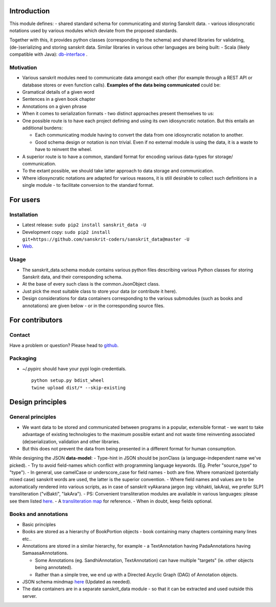 Introduction
============

This module defines: - shared standard schema for communicating and
storing Sanskrit data. - various idiosyncratic notations used by various
modules which deviate from the proposed standards.

Together with this, it provides python classes (corresponding to the
schema) and shared libraries for validating, (de-)serializing and
storing sanskrit data. Similar libraries in various other languages are
being built: - Scala (likely compatible with Java):
`db-interface <https://github.com/sanskrit-coders/db-interface>`__ .

Motivation
----------

-  Various sanskrit modules need to communicate data amongst each other
   (for example through a REST API or database stores or even function
   calls). **Examples of the data being communicated** could be:
-  Gramatical details of a given word
-  Sentences in a given book chapter
-  Annotations on a given phrase
-  When it comes to serialization formats - two distinct approaches
   present themselves to us:
-  One possible route is to have each project defining and using its own
   idiosyncratic notation. But this entails an additional burdens:

   -  Each communicating module having to convert the data from one
      idiosyncratic notation to another.
   -  Good schema design or notation is non trivial. Even if no external
      module is using the data, it is a waste to have to reinvent the
      wheel.

-  A superior route is to have a common, standard format for encoding
   various data-types for storage/ communication.
-  To the extant possible, we should take latter approach to data
   storage and communication.
-  Where idiosyncratic notations are adapted for various reasons, it is
   still desirable to collect such definitions in a single module - to
   facilitate conversion to the standard format.

For users
=========

Installation
------------

-  Latest release: ``sudo pip2 install sanskrit_data -U``
-  Development copy:
   ``sudo pip2 install git+https://github.com/sanskrit-coders/sanskrit_data@master -U``
-  `Web <https://pypi.python.org/pypi/sanskrit_data>`__.

Usage
-----

-  The sanskrit\_data.schema module contains various python files
   describing various Python classes for storing Sanskrit data, and
   their corresponding schema.
-  At the base of every such class is the common.JsonObject class.
-  Just pick the most suitable class to store your data (or contribute
   it here).
-  Design considerations for data containers corresponding to the
   various submodules (such as books and annotations) are given below -
   or in the corresponding source files.

For contributors
================

Contact
-------

Have a problem or question? Please head to
`github <https://github.com/sanskrit-coders/sanskrit_data>`__.

Packaging
---------

-  ~/.pypirc should have your pypi login credentials.

   ::

       python setup.py bdist_wheel
       twine upload dist/* --skip-existing

Design principles
=================

General principles
------------------

-  We want data to be stored and communicated between programs in a
   popular, extensible format - we want to take advantage of existing
   technologies to the maximum possible extant and not waste time
   reinventing associated (de)serialization, validation and other
   libraries.
-  But this does not prevent the data from being presented in a
   different format for human consumption.

While designing the JSON **data-model**: - Type-hint in JSON should be
jsonClass (a language-independent name we've picked). - Try to avoid
field-names which conflict with programming language keywords. (Eg.
Prefer "source\_type" to "type"). - In general, use camelCase or
underscore\_case for field names - both are fine. Where romanized
(potentially mixed case) sanskrit words are used, the latter is the
superior convention. - Where field names and values are to be
automatically rendered into various scripts, as in case of sanskrit
vyAkarana jargon (eg: vibhakti, lakAra), we prefer SLP1 transliteration
("viBakti", "lakAra"). - PS: Convenient transliteration modules are
available in various languages: please see them listed
`here <https://github.com/sanskrit-coders/indic-transliteration#libraries-in-other-languages>`__.
- A `transliteration
map <https://docs.google.com/spreadsheets/d/1o2vysXaXfNkFxCO-WD77C4AEbXcAcJmDVgUb-E0mYbg/edit#gid=0>`__
for reference. - When in doubt, keep fields optional.

Books and annotations
---------------------

-  Basic principles
-  Books are stored as a hierarchy of BookPortion objects - book
   containing many chapters containing many lines etc..
-  Annotations are stored in a similar hierarchy, for example - a
   TextAnnotation having PadaAnnotations having SamaasaAnnotations.

   -  Some Annotations (eg. SandhiAnnotation, TextAnnotation) can have
      multiple "targets" (ie. other objects being annotated).
   -  Rather than a simple tree, we end up with a Directed Acyclic Graph
      (DAG) of Annotation objects.

-  JSON schema mindmap
   `here <https://drive.mindmup.com/map?state=%7B%22ids%22:%5B%220B1_QBT-hoqqVbHc4QTV3Q2hjdTQ%22%5D,%22action%22:%22open%22,%22userId%22:%22109000762913288837175%22%7D>`__
   (Updated as needed).
-  The data containers are in a separate sanskrit\_data module - so that
   it can be extracted and used outside this server.


